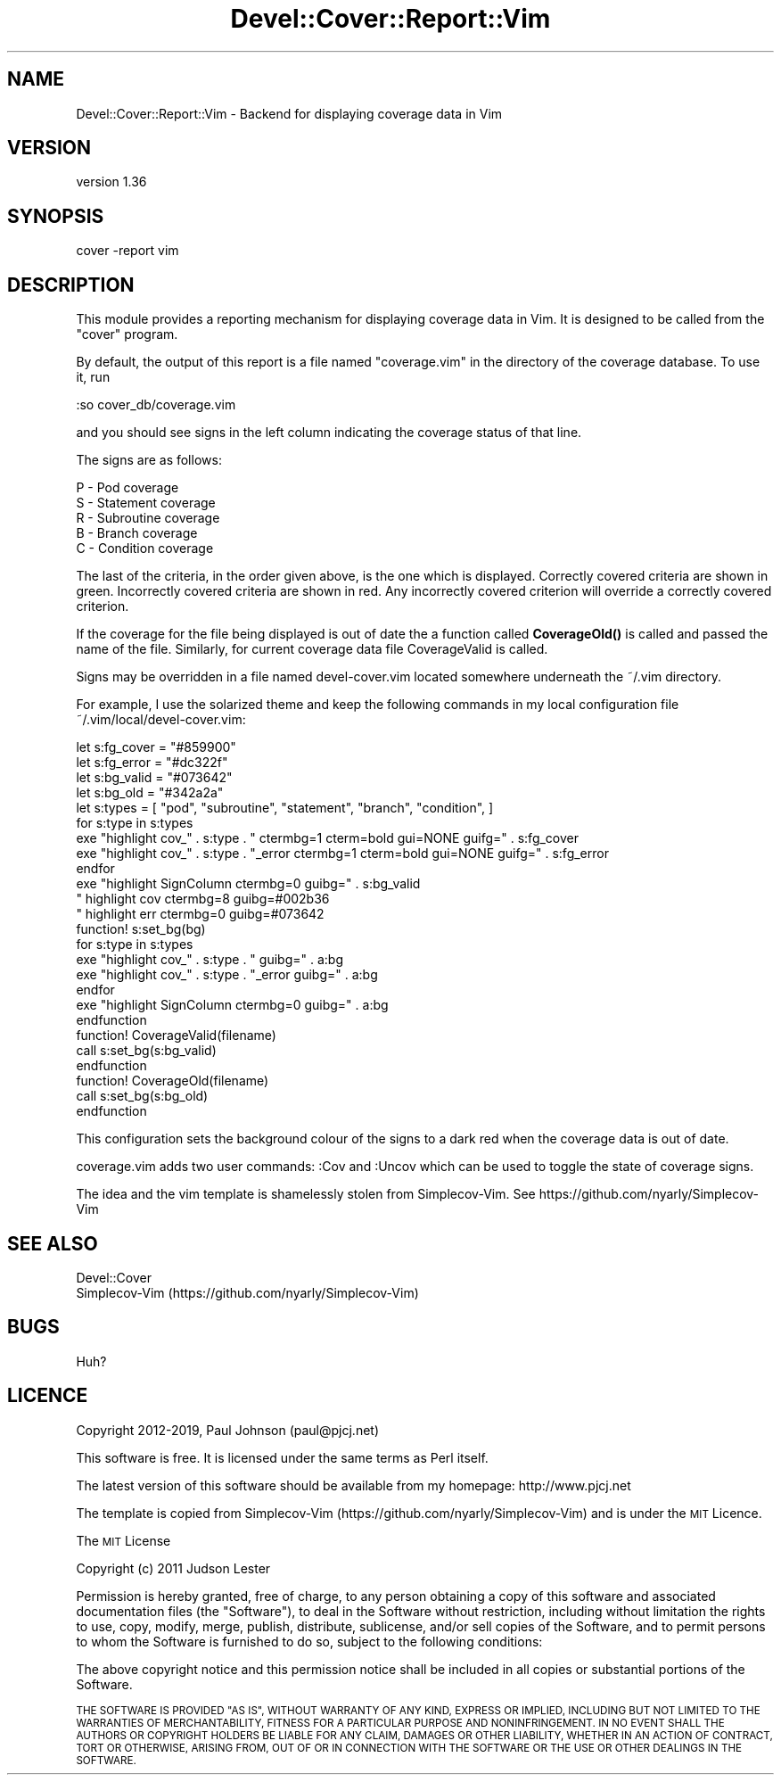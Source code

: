.\" Automatically generated by Pod::Man 4.14 (Pod::Simple 3.40)
.\"
.\" Standard preamble:
.\" ========================================================================
.de Sp \" Vertical space (when we can't use .PP)
.if t .sp .5v
.if n .sp
..
.de Vb \" Begin verbatim text
.ft CW
.nf
.ne \\$1
..
.de Ve \" End verbatim text
.ft R
.fi
..
.\" Set up some character translations and predefined strings.  \*(-- will
.\" give an unbreakable dash, \*(PI will give pi, \*(L" will give a left
.\" double quote, and \*(R" will give a right double quote.  \*(C+ will
.\" give a nicer C++.  Capital omega is used to do unbreakable dashes and
.\" therefore won't be available.  \*(C` and \*(C' expand to `' in nroff,
.\" nothing in troff, for use with C<>.
.tr \(*W-
.ds C+ C\v'-.1v'\h'-1p'\s-2+\h'-1p'+\s0\v'.1v'\h'-1p'
.ie n \{\
.    ds -- \(*W-
.    ds PI pi
.    if (\n(.H=4u)&(1m=24u) .ds -- \(*W\h'-12u'\(*W\h'-12u'-\" diablo 10 pitch
.    if (\n(.H=4u)&(1m=20u) .ds -- \(*W\h'-12u'\(*W\h'-8u'-\"  diablo 12 pitch
.    ds L" ""
.    ds R" ""
.    ds C` ""
.    ds C' ""
'br\}
.el\{\
.    ds -- \|\(em\|
.    ds PI \(*p
.    ds L" ``
.    ds R" ''
.    ds C`
.    ds C'
'br\}
.\"
.\" Escape single quotes in literal strings from groff's Unicode transform.
.ie \n(.g .ds Aq \(aq
.el       .ds Aq '
.\"
.\" If the F register is >0, we'll generate index entries on stderr for
.\" titles (.TH), headers (.SH), subsections (.SS), items (.Ip), and index
.\" entries marked with X<> in POD.  Of course, you'll have to process the
.\" output yourself in some meaningful fashion.
.\"
.\" Avoid warning from groff about undefined register 'F'.
.de IX
..
.nr rF 0
.if \n(.g .if rF .nr rF 1
.if (\n(rF:(\n(.g==0)) \{\
.    if \nF \{\
.        de IX
.        tm Index:\\$1\t\\n%\t"\\$2"
..
.        if !\nF==2 \{\
.            nr % 0
.            nr F 2
.        \}
.    \}
.\}
.rr rF
.\" ========================================================================
.\"
.IX Title "Devel::Cover::Report::Vim 3"
.TH Devel::Cover::Report::Vim 3 "2020-05-19" "perl v5.32.0" "User Contributed Perl Documentation"
.\" For nroff, turn off justification.  Always turn off hyphenation; it makes
.\" way too many mistakes in technical documents.
.if n .ad l
.nh
.SH "NAME"
Devel::Cover::Report::Vim \- Backend for displaying coverage data in Vim
.SH "VERSION"
.IX Header "VERSION"
version 1.36
.SH "SYNOPSIS"
.IX Header "SYNOPSIS"
.Vb 1
\& cover \-report vim
.Ve
.SH "DESCRIPTION"
.IX Header "DESCRIPTION"
This module provides a reporting mechanism for displaying coverage data in
Vim.  It is designed to be called from the \f(CW\*(C`cover\*(C'\fR program.
.PP
By default, the output of this report is a file named \f(CW\*(C`coverage.vim\*(C'\fR in the
directory of the coverage database.  To use it, run
.PP
.Vb 1
\& :so cover_db/coverage.vim
.Ve
.PP
and you should see signs in the left column indicating the coverage status of
that line.
.PP
The signs are as follows:
.PP
.Vb 5
\& P \- Pod coverage
\& S \- Statement coverage
\& R \- Subroutine coverage
\& B \- Branch coverage
\& C \- Condition coverage
.Ve
.PP
The last of the criteria, in the order given above, is the one which is
displayed.  Correctly covered criteria are shown in green.  Incorrectly
covered criteria are shown in red.  Any incorrectly covered criterion will
override a correctly covered criterion.
.PP
If the coverage for the file being displayed is out of date the a function
called \fBCoverageOld()\fR is called and passed the name of the file.  Similarly,
for current coverage data file CoverageValid is called.
.PP
Signs may be overridden in a file named devel\-cover.vim located somewhere
underneath the ~/.vim directory.
.PP
For example, I use the solarized theme and keep the following commands in my
local configuration file ~/.vim/local/devel\-cover.vim:
.PP
.Vb 4
\& let s:fg_cover = "#859900"
\& let s:fg_error = "#dc322f"
\& let s:bg_valid = "#073642"
\& let s:bg_old   = "#342a2a"
\&
\& let s:types = [ "pod", "subroutine", "statement", "branch", "condition", ]
\&
\& for s:type in s:types
\&     exe "highlight cov_" . s:type .       " ctermbg=1 cterm=bold gui=NONE guifg=" . s:fg_cover
\&     exe "highlight cov_" . s:type . "_error ctermbg=1 cterm=bold gui=NONE guifg=" . s:fg_error
\& endfor
\& exe "highlight SignColumn ctermbg=0 guibg=" . s:bg_valid
\&
\& " highlight cov ctermbg=8 guibg=#002b36
\& " highlight err ctermbg=0 guibg=#073642
\&
\& function! s:set_bg(bg)
\&     for s:type in s:types
\&         exe "highlight cov_" . s:type .       " guibg=" . a:bg
\&         exe "highlight cov_" . s:type . "_error guibg=" . a:bg
\&     endfor
\&     exe "highlight SignColumn ctermbg=0 guibg=" . a:bg
\& endfunction
\&
\& function! CoverageValid(filename)
\&     call s:set_bg(s:bg_valid)
\& endfunction
\&
\& function! CoverageOld(filename)
\&     call s:set_bg(s:bg_old)
\& endfunction
.Ve
.PP
This configuration sets the background colour of the signs to a dark red when
the coverage data is out of date.
.PP
coverage.vim adds two user commands: :Cov and :Uncov which can be used to
toggle the state of coverage signs.
.PP
The idea and the vim template is shamelessly stolen from Simplecov-Vim.  See
https://github.com/nyarly/Simplecov\-Vim
.SH "SEE ALSO"
.IX Header "SEE ALSO"
.Vb 2
\& Devel::Cover
\& Simplecov\-Vim (https://github.com/nyarly/Simplecov\-Vim)
.Ve
.SH "BUGS"
.IX Header "BUGS"
Huh?
.SH "LICENCE"
.IX Header "LICENCE"
Copyright 2012\-2019, Paul Johnson (paul@pjcj.net)
.PP
This software is free.  It is licensed under the same terms as Perl itself.
.PP
The latest version of this software should be available from my homepage:
http://www.pjcj.net
.PP
The template is copied from Simplecov-Vim
(https://github.com/nyarly/Simplecov\-Vim) and is under the \s-1MIT\s0 Licence.
.PP
The \s-1MIT\s0 License
.PP
Copyright (c) 2011 Judson Lester
.PP
Permission is hereby granted, free of charge, to any person obtaining a copy
of this software and associated documentation files (the \*(L"Software\*(R"), to deal
in the Software without restriction, including without limitation the rights
to use, copy, modify, merge, publish, distribute, sublicense, and/or sell
copies of the Software, and to permit persons to whom the Software is
furnished to do so, subject to the following conditions:
.PP
The above copyright notice and this permission notice shall be included in
all copies or substantial portions of the Software.
.PP
\&\s-1THE SOFTWARE IS PROVIDED \*(L"AS IS\*(R", WITHOUT WARRANTY OF ANY KIND, EXPRESS OR
IMPLIED, INCLUDING BUT NOT LIMITED TO THE WARRANTIES OF MERCHANTABILITY,
FITNESS FOR A PARTICULAR PURPOSE AND NONINFRINGEMENT. IN NO EVENT SHALL THE
AUTHORS OR COPYRIGHT HOLDERS BE LIABLE FOR ANY CLAIM, DAMAGES OR OTHER
LIABILITY, WHETHER IN AN ACTION OF CONTRACT, TORT OR OTHERWISE, ARISING FROM,
OUT OF OR IN CONNECTION WITH THE SOFTWARE OR THE USE OR OTHER DEALINGS IN
THE SOFTWARE.\s0
